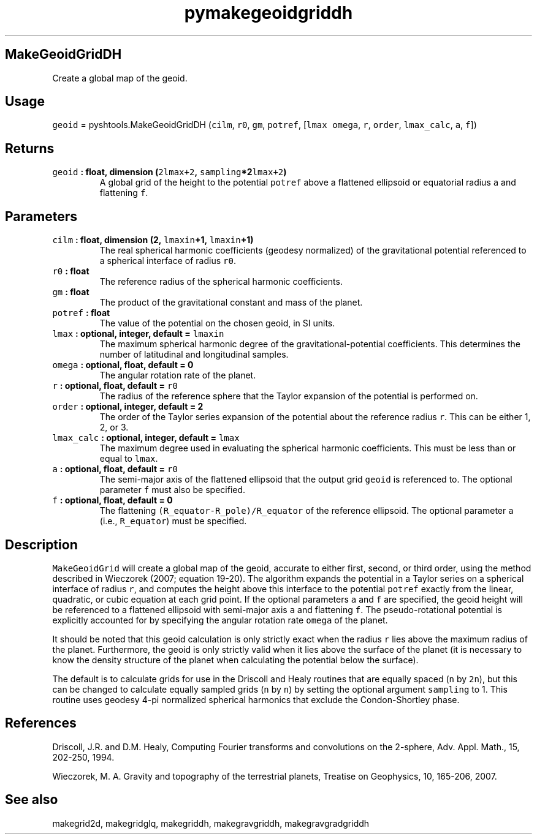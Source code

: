 .\" Automatically generated by Pandoc 1.17.2
.\"
.TH "pymakegeoidgriddh" "1" "2016\-08\-11" "Python" "SHTOOLS 3.3.1"
.hy
.SH MakeGeoidGridDH
.PP
Create a global map of the geoid.
.SH Usage
.PP
\f[C]geoid\f[] = pyshtools.MakeGeoidGridDH (\f[C]cilm\f[], \f[C]r0\f[],
\f[C]gm\f[], \f[C]potref\f[], [\f[C]lmax\f[] \f[C]omega\f[], \f[C]r\f[],
\f[C]order\f[], \f[C]lmax_calc\f[], \f[C]a\f[], \f[C]f\f[]])
.SH Returns
.TP
.B \f[C]geoid\f[] : float, dimension (\f[C]2lmax+2\f[], \f[C]sampling\f[]*2\f[C]lmax+2\f[])
A global grid of the height to the potential \f[C]potref\f[] above a
flattened ellipsoid or equatorial radius \f[C]a\f[] and flattening
\f[C]f\f[].
.RS
.RE
.SH Parameters
.TP
.B \f[C]cilm\f[] : float, dimension (2, \f[C]lmaxin\f[]+1, \f[C]lmaxin\f[]+1)
The real spherical harmonic coefficients (geodesy normalized) of the
gravitational potential referenced to a spherical interface of radius
\f[C]r0\f[].
.RS
.RE
.TP
.B \f[C]r0\f[] : float
The reference radius of the spherical harmonic coefficients.
.RS
.RE
.TP
.B \f[C]gm\f[] : float
The product of the gravitational constant and mass of the planet.
.RS
.RE
.TP
.B \f[C]potref\f[] : float
The value of the potential on the chosen geoid, in SI units.
.RS
.RE
.TP
.B \f[C]lmax\f[] : optional, integer, default = \f[C]lmaxin\f[]
The maximum spherical harmonic degree of the gravitational\-potential
coefficients.
This determines the number of latitudinal and longitudinal samples.
.RS
.RE
.TP
.B \f[C]omega\f[] : optional, float, default = 0
The angular rotation rate of the planet.
.RS
.RE
.TP
.B \f[C]r\f[] : optional, float, default = \f[C]r0\f[]
The radius of the reference sphere that the Taylor expansion of the
potential is performed on.
.RS
.RE
.TP
.B \f[C]order\f[] : optional, integer, default = 2
The order of the Taylor series expansion of the potential about the
reference radius \f[C]r\f[].
This can be either 1, 2, or 3.
.RS
.RE
.TP
.B \f[C]lmax_calc\f[] : optional, integer, default = \f[C]lmax\f[]
The maximum degree used in evaluating the spherical harmonic
coefficients.
This must be less than or equal to \f[C]lmax\f[].
.RS
.RE
.TP
.B \f[C]a\f[] : optional, float, default = \f[C]r0\f[]
The semi\-major axis of the flattened ellipsoid that the output grid
\f[C]geoid\f[] is referenced to.
The optional parameter \f[C]f\f[] must also be specified.
.RS
.RE
.TP
.B \f[C]f\f[] : optional, float, default = 0
The flattening \f[C](R_equator\-R_pole)/R_equator\f[] of the reference
ellipsoid.
The optional parameter \f[C]a\f[] (i.e., \f[C]R_equator\f[]) must be
specified.
.RS
.RE
.SH Description
.PP
\f[C]MakeGeoidGrid\f[] will create a global map of the geoid, accurate
to either first, second, or third order, using the method described in
Wieczorek (2007; equation 19\-20).
The algorithm expands the potential in a Taylor series on a spherical
interface of radius \f[C]r\f[], and computes the height above this
interface to the potential \f[C]potref\f[] exactly from the linear,
quadratic, or cubic equation at each grid point.
If the optional parameters \f[C]a\f[] and \f[C]f\f[] are specified, the
geoid height will be referenced to a flattened ellipsoid with
semi\-major axis \f[C]a\f[] and flattening \f[C]f\f[].
The pseudo\-rotational potential is explicitly accounted for by
specifying the angular rotation rate \f[C]omega\f[] of the planet.
.PP
It should be noted that this geoid calculation is only strictly exact
when the radius \f[C]r\f[] lies above the maximum radius of the planet.
Furthermore, the geoid is only strictly valid when it lies above the
surface of the planet (it is necessary to know the density structure of
the planet when calculating the potential below the surface).
.PP
The default is to calculate grids for use in the Driscoll and Healy
routines that are equally spaced (\f[C]n\f[] by \f[C]2n\f[]), but this
can be changed to calculate equally sampled grids (\f[C]n\f[] by
\f[C]n\f[]) by setting the optional argument \f[C]sampling\f[] to 1.
This routine uses geodesy 4\-pi normalized spherical harmonics that
exclude the Condon\-Shortley phase.
.SH References
.PP
Driscoll, J.R.
and D.M.
Healy, Computing Fourier transforms and convolutions on the 2\-sphere,
Adv.
Appl.
Math., 15, 202\-250, 1994.
.PP
Wieczorek, M.
A.
Gravity and topography of the terrestrial planets, Treatise on
Geophysics, 10, 165\-206, 2007.
.SH See also
.PP
makegrid2d, makegridglq, makegriddh, makegravgriddh, makegravgradgriddh

